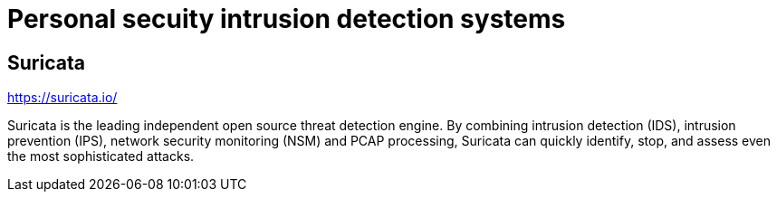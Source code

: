 # Personal secuity  intrusion detection systems


## Suricata

https://suricata.io/

Suricata is the leading independent open source threat detection engine. By combining intrusion detection (IDS), intrusion prevention (IPS), network security monitoring (NSM) and PCAP processing, Suricata can quickly identify, stop, and assess even the most sophisticated attacks.

